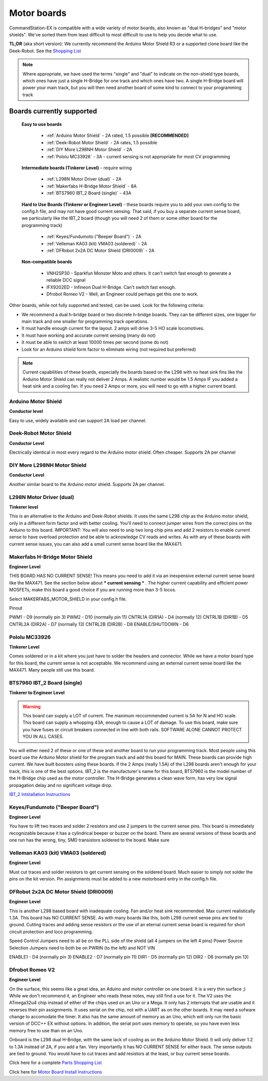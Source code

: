 Motor boards
============

CommandStation-EX is compatible with a wide variety of motor boards, also known as "dual H-bridges" and "motor shields". We've sorted them from least difficult to most difficult to use to help you decide what to use.

**TL;DR** (aka short version): We currently recommend the Arduino Motor Shield R3 or a supported clone board like the Deek-Robot. See the `Shopping List <shopping-list.html>`_

.. image:: ../../_static/images/deek_robot1_sm.jpg
   :alt: Deek Robot Motor Shield
   :scale: 100%

.. note:: Where appropriate, we have used the terms "single" and "dual" to indicate on the non-shield type boards, which ones have just a single H-Bridge for one track and which ones have two. A single H-Bridge board will power your main track, but you will then need another board of some kind to connect to your programming track

Boards currently supported
--------------------------

  **Easy to use boards**

   * :ref:`Arduino Motor Shield` - 2A rated, 1.5 possible **[RECOMMENDED]**
   * :ref:`Deek-Robot Motor Shield` - 2A rates, 1.5 possible
   * :ref:`DIY More L298NH Motor Shield` - 2A
   * :ref:`Pololu MC33926` - 3A - current sensing is not appropriate for most CV programming

  **Intermediate boards (Tinkerer Level)** - require wiring

   * :ref:`L298N Motor Driver (dual)` - 2A
   * :ref:`Makerfabs H-Bridge Motor Shield` - 8A
   * :ref:`BTS7960 IBT_2 Board (single)` - 43A

  **Hard to Use Boards (Tinkerer or Engineer Level)** - these boards require you to add your own config to the config.h file, and may not have good current sensing. That said, if you buy a separate current sense board, we particularly like the IBT_2 board (though you will need 2 of them or some other board for the programming track)
  
   * :ref:`Keyes/Fundumoto ("Beeper Board")` - 2A
   * :ref:`Velleman KA03 (kit) VMA03 (soldered)` - 2A
   * :ref:`DFRobot 2x2A DC Motor Shield (DRI0009)` - 2A

  **Non-compatible boards**

   * VNH2SP30 - Sparkfun Monster Moto and others. It can't switch fast enough to generate a reliable DCC signal
   * IFX9202ED - Infineon Dual H-Bridge. Can't switch fast enough.
   * Dfrobot Romeo V2 - Well, an Engineer could perhaps get this one to work.
   
Other boards, while not fully supported and tested, can be used. Look for the following criteria:

* We recommend a dual h-bridge board or two discrete h-bridge boards. They can be different sizes, one bigger for main track and one smaller for programming track operations.
* It must handle enough current for the layout. 2 amps will drive 3-5 HO scale locomotives.
* It must have working and accurate current sensing (many do not)
* It must be able to switch at least 10000 times per second (some do not)
* Look for an Arduino shield form factor to eliminate wiring (not required but preferred)

.. Note:: Current capabilities of these boards, especially the boards based on the L298 with no heat sink fins like the Arduino Motor Shield can really not deliver 2 Amps. A realistic number would be 1.5 Amps IF you added a heat sink and a cooling fan. If you need 2 Amps or more, you will need to go with a higher current board.

Arduino Motor Shield
^^^^^^^^^^^^^^^^^^^^

**Conductor level**

Easy to use, widely available and can support 2A load per channel.

.. image:: ../../_static/images/motorboards/arduino_motorshield2.jpg
   :alt: Arduino Motor Shield R3
   :scale: 100%


Deek-Robot Motor Shield
^^^^^^^^^^^^^^^^^^^^^^^

**Conductor Level**

Electrically identical in most every regard to the Arduino motor shield. Often cheaper. Supports 2A per channel

.. image:: ../../_static/images/motorboards/deek_robot1_sm.jpg
   :alt: Deek Robot Motor Shield
   :scale: 100%


DIY More L298NH Motor Shield
^^^^^^^^^^^^^^^^^^^^^^^^^^^^

**Conductor Level**

Another similar board to the Arduino motor shield. Supports 2A per channel.

.. image:: ../../_static/images/motorboards/diy_more_motor.jpg
   :alt: DIY More Motor Shield
   :scale: 100%


L298N Motor Driver (dual)
^^^^^^^^^^^^^^^^^^^^^^^^^^

**Tinkerer level**

This is an alternative to the Arduino and Deek-Robot shields. It uses the same L298 chip as the Arduino motor shield, only in a different form factor and with better cooling. You'll need to connect jumper wires from the correct pins on the Arduino to this board. IMPORTANT: You will also need to snip two long chip pins and add 2 resistors to enable current sense to have overload protection and be able to acknowledge CV reads and writes. As with any of these boards with current sense issues, you can also add a small current sense board like the MAX471.

.. image:: ../../_static/images/motorboards/l298_board.jpg
   :alt: L298 Motor Driver
   :scale: 100%

Makerfabs H-Bridge Motor Shield
^^^^^^^^^^^^^^^^^^^^^^^^^^^^^^^^

**Engineer Level**

THIS BOARD HAS NO CURRENT SENSE! This means you need to add it via an inexpensive external current sense board like the MAX471. See the section below about *** current sensing *** . The higher current capability and efficient power MOSFETs, make this board a good choice if you are running more than 3-5 locos.

Select MAKERFABS_MOTOR_SHIELD in your config.h file.

Pinout

PWM1 - D9 (normally pin 3)
PWM2 - D10 (normally pin 11)
CNTRL1A (DIR1A) - D4 (normally 12)
CNTRL1B (DIR1B) - D5
CNTRL2A (DIR2A) - D7 (normally 13)
CNTRL2B (DIR2B) - D8
ENABLE/SHUTDOWN - D6

Pololu MC33926
^^^^^^^^^^^^^^

**Tinkerer Level**

Comes soldered or in a kit where you just have to solder the headers and connector. While we have a motor board type for this board, the current sense is not acceptable. We recommend using an external current sense board like the MAX471. Many people still use this board.

.. image:: ../../_static/images/motorboards/pololu.png
   :alt: Pololu MC33926
   :scale: 100%

BTS7960 IBT_2 Board (single)
^^^^^^^^^^^^^^^^^^^^^^^^^^^^

**Tinkerer to Engineer Level**

.. warning:: This board can supply a LOT of current. The maximum reccommended current is 5A for N and HO scale. This board can supply a whopping 43A, enough to cause a LOT of damage. To use this board, make sure you have fuses or circuit breakers connected in line with both rails. SOFTWARE ALONE CANNOT PROTECT YOU IN ALL CASES. 

You will either need 2 of these or one of these and another board to run your programming track. Most people using this board use the Arduino Motor shield for the program track and add this board for MAIN. These boards can provide high current. We have built boosters using these boards. If the 2 Amps (really 1.5A) of the L298 boards aren't enough for your track, this is one of the best options. IBT_2 is the manufacturer's name for this board, BTS7960 is the model number of the H-Bridge chip used as the motor controller. The H-Bridge generates a clean wave form, has very low signal propagation delay and no significant voltage drop.


.. image:: ../../_static/images/motorboards/ibt_2_bts7960.jpg
   :alt: IBT_2 Board
   :scale: 100%

`IBT_2 Intstallation Instructions <../../advanced-setup/IBT_2-motor-board-setup.html>`_

Keyes/Fundumoto ("Beeper Board")
^^^^^^^^^^^^^^^^^^^^^^^^^^^^^^^^

**Engineer Level**

You have to lift two traces and solder 2 resistors and use 2 jumpers to the current sense pins. This board is immediately recognizable because it has a cylindrical beeper or buzzer on the board. There are several versions of these boards and one run has the wrong, tiny, SMD transistors soldered to the board. Make sure 

.. image:: ../../_static/images/motorboards/keyes_fundumoto.jpg
   :alt: Keyes/Fundumoto Motor Shield
   :scale: 100%


Velleman KA03 (kit) VMA03 (soldered)
^^^^^^^^^^^^^^^^^^^^^^^^^^^^^^^^^^^^

**Engineer Level**

Must cut traces and solder resistors to get current sensing on the soldered board. Much easier to simply not solder the pins on the kit version. Pin assignments must be added to a new motorboard entry in the config.h file.

.. image:: ../../_static/images/motorboards/velleman_motor.jpg
   :alt: Velleman KA03
   :scale: 100%

DFRobot 2x2A DC Motor Shield (DRI0009)
^^^^^^^^^^^^^^^^^^^^^^^^^^^^^^^^^^^^^^^

**Engineer Level**

This is another L298 based board with inadequate cooling. Fan and/or heat sink recommended. Max current realistically 1.3A. This board has NO CURRENT SENSE. As with many boards like this, both L298 current sense pins are tied to ground. Cutting traces and adding sense resistors or the use of an eternal current sense board is required for short circuit protection and loco programming.

Speed Control Jumpers need to all be on the PLL side of the shield (all 4 jumpers on the left 4 pins)
Power Source Selection Jumpers need to both be on PWRIN (to the left) and NOT VIN

ENABLE1 - D4 (normally pin 3)
ENABLE2 - D7 (normally pin 11)
DIR1    - D5 (normally pin 12)
DIR2    - D6 (normally pin 13)

.. image:: ../../_static/images/motorboards/dfrobot_shield_2x2_main.jpg
   :alt: DFRobot 2x2
   :scale: 65%


Dfrobot Romeo V2
^^^^^^^^^^^^^^^^^

**Engineer Level**

On the surface, this seems like a great idea, an Aduino and motor controller on one board. It is a very thin surface ;) While we don't recommend it, an Engineer who reads these notes, may still find a use for it. The V2 uses the ATmega32u4 chip instead of either of the chips used on an Uno or a Mega. It only has 2 interrupts that are usable and it reverses their pin assignments. It uses serial on the chip, not with a UART as on the other boards. It may need a sofware change to accomodate the timer. It also has the same amount of memory as an Uno, which will only run the basic version of DCC++ EX without options. In addition, the serial port uses memory to operate, so you have even less memory free to use than on an Uno.

Onboard is the L298 dual H-Bridge, with the same lack of cooling as on the Arduino Motor Shield. It will only deliver 1.2 to 1.3A instead of 2A, if you add a fan. Very importantly it has NO CURRENT SENSE for either track. The sense outputs are tied to ground. You would have to cut traces and add resistors at the least, or buy current sense boards.

.. image:: ../../_static/images/motorboards/romeo_v2.jpg
   :alt: Romeo V2
   :scale: 45%

Click here for a complete `Parts Shopping List <./shopping-list.html>`_

Click here for  `Motor Board Install Instructions <../../advanced-setup/motor-board-config>`_